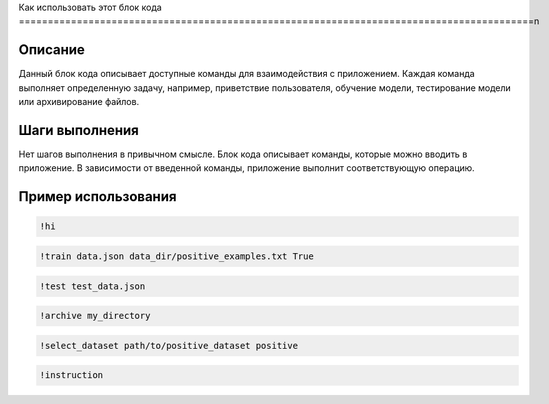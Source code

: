 Как использовать этот блок кода
=========================================================================================\n

Описание
-------------------------
Данный блок кода описывает доступные команды для взаимодействия с приложением.  Каждая команда выполняет определенную задачу, например, приветствие пользователя, обучение модели, тестирование модели или архивирование файлов.

Шаги выполнения
-------------------------
Нет шагов выполнения в привычном смысле.  Блок кода описывает команды, которые можно вводить в приложение.  В зависимости от введенной команды, приложение выполнит соответствующую операцию.

Пример использования
-------------------------
.. code-block:: text

    !hi
    
.. code-block:: text

    !train data.json data_dir/positive_examples.txt True
    
.. code-block:: text

    !test test_data.json
    
.. code-block:: text

    !archive my_directory
    
.. code-block:: text

    !select_dataset path/to/positive_dataset positive
    
.. code-block:: text

    !instruction
